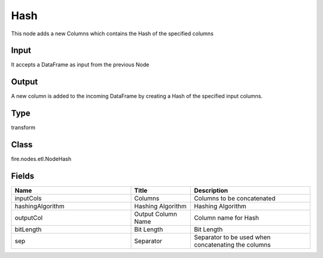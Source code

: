 Hash
=========== 

This node adds a new Columns which contains the Hash of the specified columns

Input
--------------
It accepts a DataFrame as input from the previous Node

Output
--------------
A new column is added to the incoming DataFrame by creating a Hash of the specified input columns.

Type
--------- 

transform

Class
--------- 

fire.nodes.etl.NodeHash

Fields
--------- 

.. list-table::
      :widths: 10 5 10
      :header-rows: 1

      * - Name
        - Title
        - Description
      * - inputCols
        - Columns
        - Columns to be concatenated
      * - hashingAlgorithm
        - Hashing Algorithm
        - Hashing Algorithm
      * - outputCol
        - Output Column Name
        - Column name for Hash
      * - bitLength
        - Bit Length
        - Bit Length
      * - sep
        - Separator
        - Separator to be used when concatenating the columns




